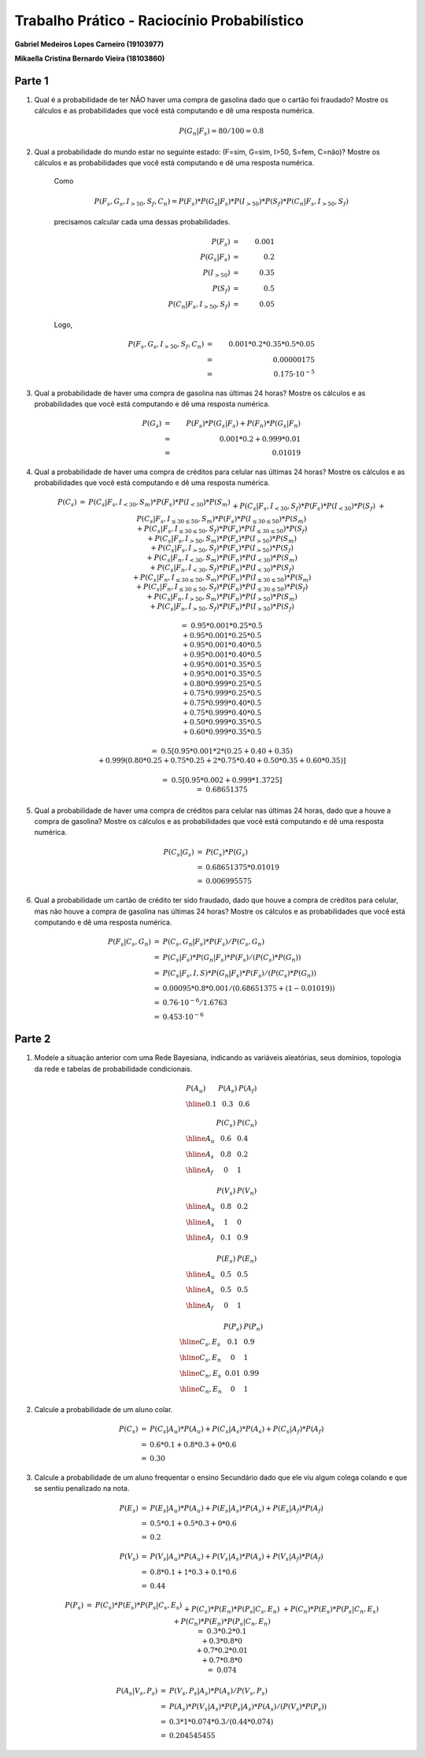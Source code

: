 ============================================
Trabalho Prático - Raciocínio Probabilístico
============================================

**Gabriel Medeiros Lopes Carneiro (19103977)**

**Mikaella Cristina Bernardo Vieira (18103860)**

Parte 1
=======

#. Qual é a probabilidade de ter NÃO haver uma compra de gasolina dado que o cartão foi fraudado? Mostre os cálculos e as probabilidades que você está computando e dê uma resposta numérica.

    .. math::

        P(G_n | F_s) = 80 / 100 = 0.8

#. Qual a probabilidade do mundo estar no seguinte estado: (F=sim, G=sim, I>50, S=fem, C=não)? Mostre os cálculos e as probabilidades que você está computando e dê uma resposta numérica.

    Como

    .. math::

        P(F_s, G_s, I_{>50}, S_f, C_n) = P(F_s) * P(G_s | F_s) * P(I_{>50}) * P(S_f) * P(C_n | F_s, I_{>50}, S_f)

    precisamos calcular cada uma dessas probabilidades.

    .. math::

        P(F_s)                      &=& 0.001   \\
        P(G_s | F_s)                &=& 0.2     \\
        P(I_{>50})                  &=& 0.35    \\
        P(S_f)                      &=& 0.5     \\
        P(C_n | F_s, I_{>50}, S_f)  &=& 0.05

    Logo,

    .. math::

        P(F_s, G_s, I_{>50}, S_f, C_n) &=& 0.001 * 0.2 * 0.35 * 0.5 * 0.05 \\
        &=& 0.00000175 \\
        &=& 0.175 · 10^{-5}


#. Qual a probabilidade de haver uma compra de gasolina nas últimas 24 horas? Mostre os cálculos e as probabilidades que você está computando e dê uma resposta numérica.

    .. math::

        P(G_s) &=& P(F_s) * P(G_s | F_s) + P(F_n) * P(G_s | F_n) \\
        &=& 0.001 * 0.2 + 0.999 * 0.01 \\
        &=& 0.01019


#. Qual a probabilidade de haver uma compra de créditos para celular nas últimas 24 horas? Mostre os cálculos e as probabilidades que você está computando e dê uma resposta numérica.

    .. math::

        \begin{array}{lll}
        P(C_s) &=&
        P(C_s | F_s, I_{<30}, S_m) * P(F_s) * P(I_{<30}) * P(S_m) \\
        && + P(C_s | F_s, I_{<30}, S_f) * P(F_s) * P(I_{<30}) * P(S_f) \\
        && + P(C_s | F_s, I_{≤30 ≤ 50}, S_m) * P(F_s) * P(I_{≤30 ≤ 50}) * P(S_m) \\
        && + P(C_s | F_s, I_{≤30 ≤ 50}, S_f) * P(F_s) * P(I_{≤30 ≤ 50}) * P(S_f) \\
        && + P(C_s | F_s, I_{>50}, S_m) * P(F_s) * P(I_{>50}) * P(S_m) \\
        && + P(C_s | F_s, I_{>50}, S_f) * P(F_s) * P(I_{>50}) * P(S_f) \\
        && + P(C_s | F_n, I_{<30}, S_m) * P(F_n) * P(I_{<30}) * P(S_m) \\
        && + P(C_s | F_n, I_{<30}, S_f) * P(F_n) * P(I_{<30}) * P(S_f) \\
        && + P(C_s | F_n, I_{≤30 ≤ 50}, S_m) * P(F_n) * P(I_{≤30 ≤ 50}) * P(S_m) \\
        && + P(C_s | F_n, I_{≤30 ≤ 50}, S_f) * P(F_n) * P(I_{≤30 ≤ 50}) * P(S_f) \\
        && + P(C_s | F_n, I_{>50}, S_m) * P(F_n) * P(I_{>50}) * P(S_m) \\
        && + P(C_s | F_n, I_{>50}, S_f) * P(F_n) * P(I_{>50}) * P(S_f) \\
        \\
        &=& 0.95 * 0.001 * 0.25 * 0.5 \\
        &&+ 0.95 * 0.001 * 0.25 * 0.5 \\
        &&+ 0.95 * 0.001 * 0.40 * 0.5 \\
        &&+ 0.95 * 0.001 * 0.40 * 0.5 \\
        &&+ 0.95 * 0.001 * 0.35 * 0.5 \\
        &&+ 0.95 * 0.001 * 0.35 * 0.5 \\
        &&+ 0.80 * 0.999 * 0.25 * 0.5 \\
        &&+ 0.75 * 0.999 * 0.25 * 0.5 \\
        &&+ 0.75 * 0.999 * 0.40 * 0.5 \\
        &&+ 0.75 * 0.999 * 0.40 * 0.5 \\
        &&+ 0.50 * 0.999 * 0.35 * 0.5 \\
        &&+ 0.60 * 0.999 * 0.35 * 0.5 \\
        \\
        &=& 0.5 [0.95 * 0.001 * 2 * (0.25 + 0.40 + 0.35) \\
        &&+ 0.999 (0.80 * 0.25 + 0.75 * 0.25 + 2 * 0.75 * 0.40 + 0.50 * 0.35 + 0.60 * 0.35) ] \\
        \\
        &=& 0.5 [0.95 * 0.002 + 0.999 * 1.3725] \\
        &=& 0.68651375
        \end{array}


#. Qual a probabilidade de haver uma compra de créditos para celular nas últimas 24 horas, dado que a houve a compra de gasolina? Mostre os cálculos e as probabilidades que você está computando e dê uma resposta numérica.

    .. math::

        \begin{array}{lll}
        P(C_s | G_s) &=& P(C_s) * P(G_s) \\
        &=& 0.68651375 * 0.01019 \\
        &=& 0.006995575
        \end{array}

#. Qual a probabilidade um cartão de crédito ter sido fraudado, dado que houve a compra de créditos para celular, mas não houve a compra de gasolina nas últimas 24 horas? Mostre os cálculos e as probabilidades que você está computando e dê uma resposta numérica.

    .. math::

        \begin{array}{lll}
        P(F_s | C_s, G_n) &=& P(C_s, G_n | F_s) * P(F_s) / P(C_s, G_n) \\
        &=& P(C_s | F_s) * P(G_n | F_s) * P(F_s) / (P(C_s) * P(G_n)) \\
        &=& P(C_s | F_s, I, S) * P(G_n | F_s) * P(F_s) / (P(C_s) * P(G_n)) \\
        &=& 0.00095 * 0.8 * 0.001 / (0.68651375 + (1 - 0.01019)) \\
        &=& 0.76 · 10^{-6} / 1.6763 \\
        &=& 0.453 · 10^{-6}
        \end{array}

Parte 2
=======

#. Modele a situação anterior com uma Rede Bayesiana, indicando as variáveis aleatórias, seus domínios, topologia da rede e tabelas de probabilidade condicionais.

    .. image:: ia.svg
        :width: 70%

    .. math::

        \begin{array}{l|l|l}
        P(A_u) & P(A_s) & P(A_f) \\
        \hline
        0.1 & 0.3 & 0.6
        \end{array}

        \begin{array}{l|l|l}
        & P(C_s) & P(C_n) \\
        \hline
        A_u & 0.6 & 0.4 \\
        \hline
        A_s & 0.8 & 0.2 \\
        \hline
        A_f & 0   & 1
        \end{array}

        \begin{array}{l|l|l}
        & P(V_s) & P(V_n) \\
        \hline
        A_u & 0.8 & 0.2 \\
        \hline
        A_s & 1 & 0 \\
        \hline
        A_f & 0.1 & 0.9
        \end{array}

        \begin{array}{l|l|l}
        & P(E_s) & P(E_n) \\
        \hline
        A_u & 0.5 & 0.5 \\
        \hline
        A_s & 0.5 & 0.5 \\
        \hline
        A_f & 0 & 1
        \end{array}

        \begin{array}{l|l|l}
        & P(P_s) & P(P_n) \\
        \hline
        C_s, E_s & 0.1 & 0.9 \\
        \hline
        C_s, E_n & 0 & 1 \\
        \hline
        C_n, E_s & 0.01 & 0.99 \\
        \hline
        C_n, E_n & 0 & 1
        \end{array}



#. Calcule a probabilidade de um aluno colar.

    .. math::

        \begin{array}{lll}
        P(C_s) &=& P(C_s | A_u) * P(A_u) + P(C_s | A_s) * P(A_s) + P(C_s | A_f) * P(A_f) \\
        &=& 0.6 * 0.1 + 0.8 * 0.3 + 0 * 0.6 \\
        &=& 0.30
        \end{array}

#. Calcule a probabilidade de um aluno frequentar o ensino Secundário dado que ele viu algum colega colando e que se sentiu penalizado na nota.

    .. math::

        \begin{array}{lll}
        P(E_s) &=& P(E_s | A_u) * P(A_u) + P(E_s | A_s) * P(A_s) + P(E_s | A_f) * P(A_f) \\
        &=& 0.5 * 0.1 + 0.5 * 0.3 + 0 * 0.6 \\
        &=& 0.2
        \end{array}

    .. math::

        \begin{array}{lll}
        P(V_s) &=& P(V_s | A_u) * P(A_u) + P(V_s | A_s) * P(A_s) + P(V_s | A_f) * P(A_f) \\
        &=& 0.8 * 0.1 + 1 * 0.3 + 0.1 * 0.6 \\
        &=& 0.44
        \end{array}

    .. math::

        \begin{array}{lll}
        P(P_s) &=&
        P(C_s) * P(E_s) * P(P_s | C_s, E_s) \\
        &&+ P(C_s) * P(E_n) * P(P_s | C_s, E_n) \\
        &&+ P(C_n) * P(E_s) * P(P_s | C_n, E_s) \\
        &&+ P(C_n) * P(E_n) * P(P_s | C_n, E_n) \\
        &=& 0.3 * 0.2 * 0.1 \\
        &&+ 0.3 * 0.8 * 0 \\
        &&+ 0.7 * 0.2 * 0.01 \\
        &&+ 0.7 * 0.8 * 0 \\
        &=& 0.074
        \end{array}

    .. math::

        \begin{array}{lll}
        P(A_s | V_s, P_s) &=& P(V_s, P_s | A_s) * P(A_s) / P(V_s, P_s) \\
        &=& P(A_s) * P(V_s | A_s) * P(P_s | A_s) * P(A_s) / (P(V_s) * P(P_s)) \\
        &=& 0.3 * 1 * 0.074 * 0.3 / (0.44 * 0.074) \\
        &=& 0.204545455
        \end{array}
